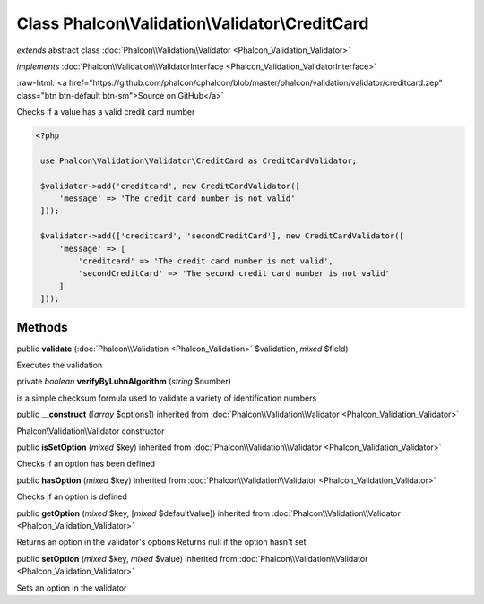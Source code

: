 Class **Phalcon\\Validation\\Validator\\CreditCard**
====================================================

*extends* abstract class :doc:`Phalcon\\Validation\\Validator <Phalcon_Validation_Validator>`

*implements* :doc:`Phalcon\\Validation\\ValidatorInterface <Phalcon_Validation_ValidatorInterface>`

.. role:: raw-html(raw)
   :format: html

:raw-html:`<a href="https://github.com/phalcon/cphalcon/blob/master/phalcon/validation/validator/creditcard.zep" class="btn btn-default btn-sm">Source on GitHub</a>`

Checks if a value has a valid credit card number  

.. code-block:: php

    <?php

     use Phalcon\Validation\Validator\CreditCard as CreditCardValidator;
    
     $validator->add('creditcard', new CreditCardValidator([
         'message' => 'The credit card number is not valid'
     ]));
    
     $validator->add(['creditcard', 'secondCreditCard'], new CreditCardValidator([
         'message' => [
             'creditcard' => 'The credit card number is not valid',
             'secondCreditCard' => 'The second credit card number is not valid'
         ]
     ]));



Methods
-------

public  **validate** (:doc:`Phalcon\\Validation <Phalcon_Validation>` $validation, *mixed* $field)

Executes the validation



private *boolean*  **verifyByLuhnAlgorithm** (*string* $number)

is a simple checksum formula used to validate a variety of identification numbers



public  **__construct** ([*array* $options]) inherited from :doc:`Phalcon\\Validation\\Validator <Phalcon_Validation_Validator>`

Phalcon\\Validation\\Validator constructor



public  **isSetOption** (*mixed* $key) inherited from :doc:`Phalcon\\Validation\\Validator <Phalcon_Validation_Validator>`

Checks if an option has been defined



public  **hasOption** (*mixed* $key) inherited from :doc:`Phalcon\\Validation\\Validator <Phalcon_Validation_Validator>`

Checks if an option is defined



public  **getOption** (*mixed* $key, [*mixed* $defaultValue]) inherited from :doc:`Phalcon\\Validation\\Validator <Phalcon_Validation_Validator>`

Returns an option in the validator's options Returns null if the option hasn't set



public  **setOption** (*mixed* $key, *mixed* $value) inherited from :doc:`Phalcon\\Validation\\Validator <Phalcon_Validation_Validator>`

Sets an option in the validator



